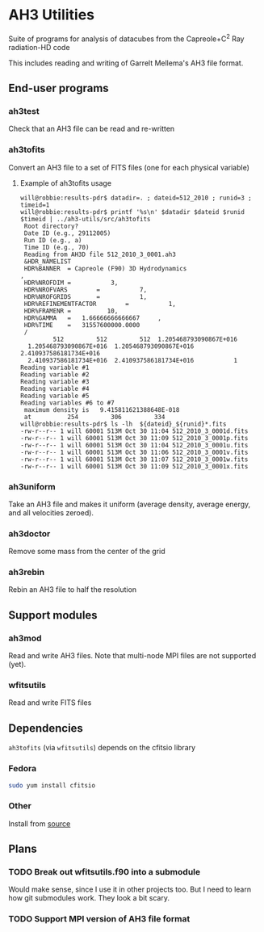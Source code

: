 
* AH3 Utilities

Suite of programs for analysis of datacubes from the Capreole+C^2 Ray radiation-HD code

This includes reading and writing of Garrelt Mellema's AH3 file format. 
 
** End-user programs

*** ah3test 
Check that an AH3 file can be read and re-written

*** ah3tofits
Convert an AH3 file to a set of FITS files (one for each physical variable)

**** Example of ah3tofits usage
#+BEGIN_EXAMPLE
will@robbie:results-pdr$ datadir=. ; dateid=512_2010 ; runid=3 ; timeid=1
will@robbie:results-pdr$ printf '%s\n' $datadir $dateid $runid $timeid | ../ah3-utils/src/ah3tofits
 Root directory?
 Date ID (e.g., 29112005)
 Run ID (e.g., a)
 Time ID (e.g., 70)
 Reading from AH3D file 512_2010_3_0001.ah3
 &HDR_NAMELIST
 HDR%BANNER  = Capreole (F90) 3D Hydrodynamics                                                 ,
 HDR%NROFDIM =           3,
 HDR%NROFVARS        =           7,
 HDR%NROFGRIDS       =           1,
 HDR%REFINEMENTFACTOR        =           1,
 HDR%FRAMENR =          10,
 HDR%GAMMA   =   1.66666666666667     ,
 HDR%TIME    =   31557600000.0000
 /
         512         512         512  1.205468793090867E+016
  1.205468793090867E+016  1.205468793090867E+016  2.410937586181734E+016
  2.410937586181734E+016  2.410937586181734E+016           1
Reading variable #1
Reading variable #2
Reading variable #3
Reading variable #4
Reading variable #5
Reading variables #6 to #7
 maximum density is   9.415811621388648E-018
 at          254         306         334
will@robbie:results-pdr$ ls -lh  ${dateid}_${runid}*.fits
-rw-r--r-- 1 will 60001 513M Oct 30 11:04 512_2010_3_0001d.fits
-rw-r--r-- 1 will 60001 513M Oct 30 11:09 512_2010_3_0001p.fits
-rw-r--r-- 1 will 60001 513M Oct 30 11:04 512_2010_3_0001u.fits
-rw-r--r-- 1 will 60001 513M Oct 30 11:06 512_2010_3_0001v.fits
-rw-r--r-- 1 will 60001 513M Oct 30 11:07 512_2010_3_0001w.fits
-rw-r--r-- 1 will 60001 513M Oct 30 11:09 512_2010_3_0001x.fits
#+END_EXAMPLE

*** ah3uniform 
Take an AH3 file and makes it uniform (average density, average energy, and all velocities zeroed).

*** ah3doctor
Remove some mass from the center of the grid

*** ah3rebin
Rebin an AH3 file to half the resolution

** Support modules
*** ah3mod
Read and write AH3 files. Note that multi-node MPI files are not
supported (yet). 
*** wfitsutils
Read and write FITS files

** Dependencies
=ah3tofits= (via =wfitsutils=) depends on the cfitsio library 

*** Fedora
#+BEGIN_SRC bash
sudo yum install cfitsio
#+END_SRC

*** Other
Install from [[http://freshmeat.net/projects/cfitsio][source]] 

** Plans

*** TODO Break out wfitsutils.f90 into a submodule
Would make sense, since I use it in other projects too. But I need to
learn how git submodules work. They look a bit scary. 
*** TODO Support MPI version of AH3 file format
